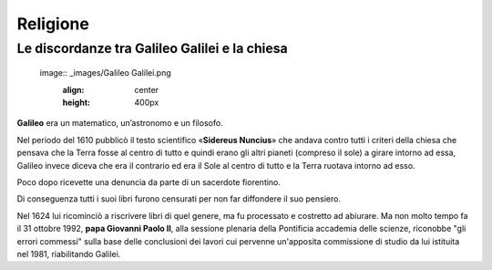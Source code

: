 =========
Religione
=========

Le discordanze tra Galileo Galilei e la chiesa
==============================================

 image:: _images/Galileo Galilei.png
   :align: center
   :height: 400px

**Galileo** era un matematico, un’astronomo e un filosofo.

Nel periodo del 1610 pubblicò il testo scientifico «**Sidereus Nuncius**» che andava contro tutti i criteri della chiesa che pensava che la Terra fosse al centro di tutto e quindi erano gli altri pianeti (compreso il sole) a girare intorno ad essa, Galileo invece diceva che era il contrario ed era il Sole al centro di tutto e la Terra ruotava intorno ad esso. 

Poco dopo ricevette una denuncia da parte di un sacerdote fiorentino.

Di conseguenza tutti i suoi libri furono censurati per non far diffondere il suo pensiero. 

Nel 1624 lui ricominciò a riscrivere libri di quel genere, ma fu processato e costretto ad abiurare. Ma non molto tempo fa il 31 ottobre 1992, **papa Giovanni Paolo II**, alla sessione plenaria della Pontificia accademia delle scienze, riconobbe "gli errori commessi" sulla base delle conclusioni dei lavori cui pervenne un'apposita commissione di studio da lui istituita nel 1981, riabilitando Galilei.
